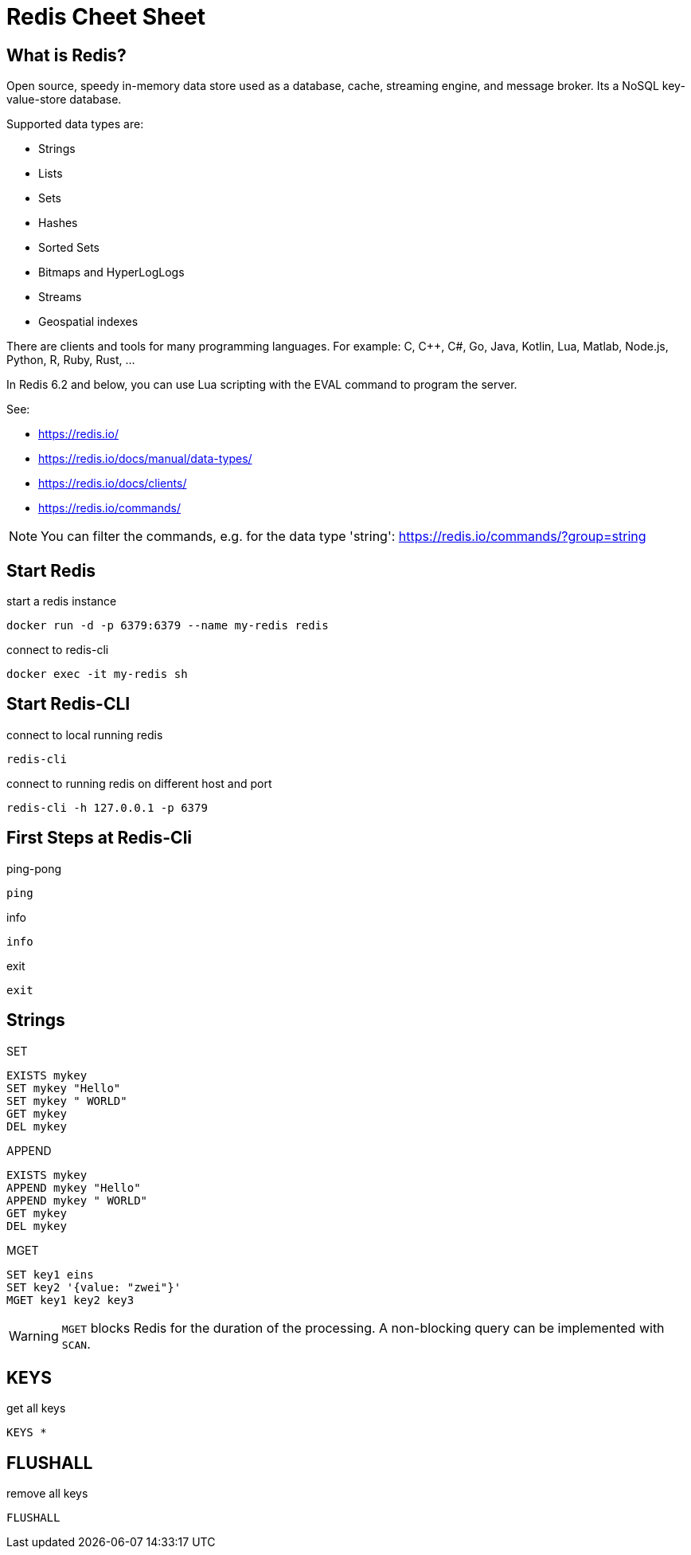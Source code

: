 = Redis Cheet Sheet
:icons: font

== What is Redis?

Open source, speedy in-memory data store used as a database, cache, streaming engine, and message broker. Its a NoSQL key-value-store database.

Supported data types are:

* Strings
* Lists
* Sets
* Hashes
* Sorted Sets
* Bitmaps and HyperLogLogs
* Streams
* Geospatial indexes

There are clients and tools for many programming languages. For example: C, C++, C#, Go, Java, Kotlin, Lua, Matlab, Node.js, Python, R, Ruby, Rust, ...

In Redis 6.2 and below, you can use Lua scripting with the EVAL command to program the server.

See:

* https://redis.io/
* https://redis.io/docs/manual/data-types/
* https://redis.io/docs/clients/
* https://redis.io/commands/

NOTE: You can filter the commands, e.g. for the data type 'string': https://redis.io/commands/?group=string

== Start Redis

.start a redis instance
[source, bash]
----
docker run -d -p 6379:6379 --name my-redis redis
----

.connect to redis-cli
[source, bash]
----
docker exec -it my-redis sh
----

== Start Redis-CLI

.connect to local running redis
[source, bash]
----
redis-cli
----

.connect to running redis on different host and port
[source, bash]
----
redis-cli -h 127.0.0.1 -p 6379
----

== First Steps at Redis-Cli

.ping-pong
[source, bash]
----
ping
----

.info
[source, bash]
----
info
----

.exit
[source, bash]
----
exit
----

== Strings

.SET
[source, redis]
----
EXISTS mykey
SET mykey "Hello"
SET mykey " WORLD"
GET mykey
DEL mykey
----

.APPEND
[source, redis]
----
EXISTS mykey
APPEND mykey "Hello"
APPEND mykey " WORLD"
GET mykey
DEL mykey
----

.MGET
[source, redis]
----
SET key1 eins
SET key2 '{value: "zwei"}'
MGET key1 key2 key3
----

WARNING: `MGET` blocks Redis for the duration of the processing. A non-blocking query can be implemented with `SCAN`.

== KEYS

.get all keys
[source, redis]
----
KEYS *
----

== FLUSHALL

.remove all keys
[source, redis]
----
FLUSHALL
----

